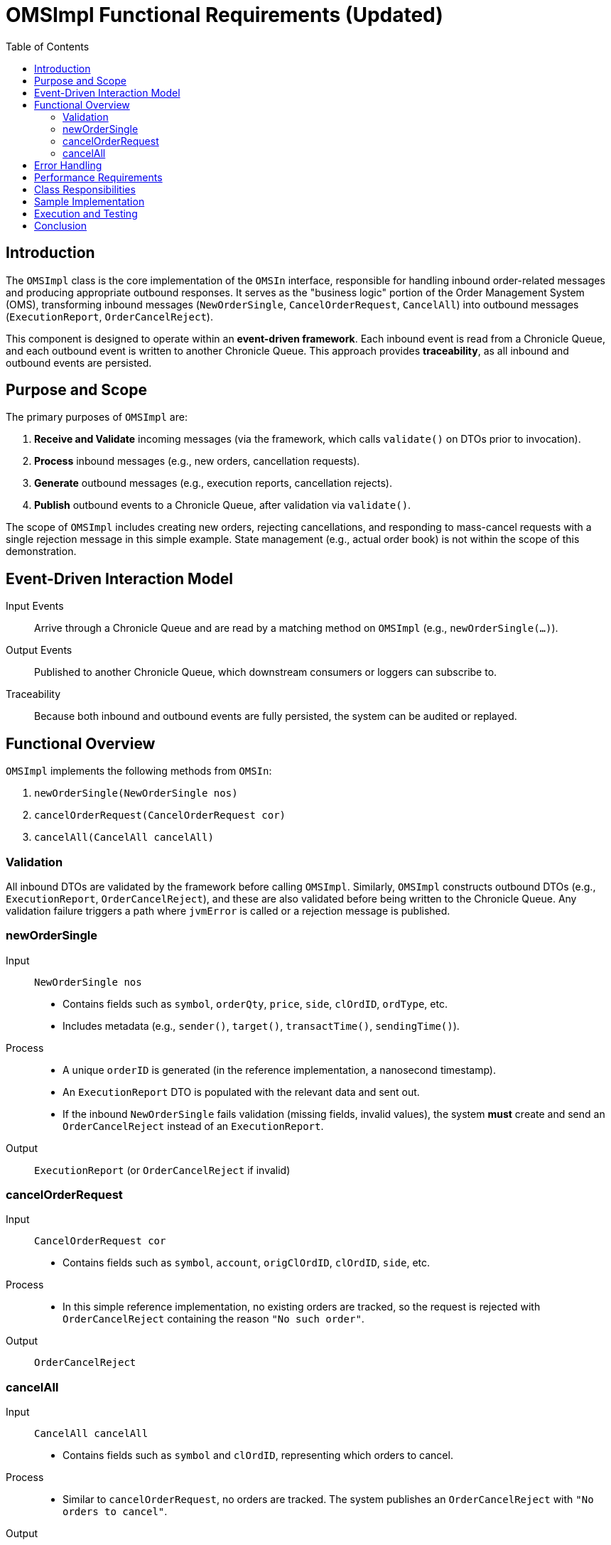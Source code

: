 = OMSImpl Functional Requirements (Updated)
:toc:
:toclevels: 3

== Introduction

The `OMSImpl` class is the core implementation of the `OMSIn` interface, responsible for handling inbound order-related messages and producing appropriate outbound responses.
It serves as the "business logic" portion of the Order Management System (OMS), transforming inbound messages (`NewOrderSingle`, `CancelOrderRequest`, `CancelAll`) into outbound messages (`ExecutionReport`, `OrderCancelReject`).

This component is designed to operate within an **event-driven framework**.
Each inbound event is read from a Chronicle Queue, and each outbound event is written to another Chronicle Queue.
This approach provides *traceability*, as all inbound and outbound events are persisted.

== Purpose and Scope

The primary purposes of `OMSImpl` are:

1. **Receive and Validate** incoming messages (via the framework, which calls `validate()` on DTOs prior to invocation).
2. **Process** inbound messages (e.g., new orders, cancellation requests).
3. **Generate** outbound messages (e.g., execution reports, cancellation rejects).
4. **Publish** outbound events to a Chronicle Queue, after validation via `validate()`.

The scope of `OMSImpl` includes creating new orders, rejecting cancellations, and responding to mass-cancel requests with a single rejection message in this simple example.
State management (e.g., actual order book) is not within the scope of this demonstration.

== Event-Driven Interaction Model

Input Events :: Arrive through a Chronicle Queue and are read by a matching method on `OMSImpl` (e.g., `newOrderSingle(...)`).
Output Events :: Published to another Chronicle Queue, which downstream consumers or loggers can subscribe to.
Traceability :: Because both inbound and outbound events are fully persisted, the system can be audited or replayed.

== Functional Overview

`OMSImpl` implements the following methods from `OMSIn`:

1. `newOrderSingle(NewOrderSingle nos)`
2. `cancelOrderRequest(CancelOrderRequest cor)`
3. `cancelAll(CancelAll cancelAll)`

=== Validation

All inbound DTOs are validated by the framework before calling `OMSImpl`.
Similarly, `OMSImpl` constructs outbound DTOs (e.g., `ExecutionReport`, `OrderCancelReject`), and these are also validated before being written to the Chronicle Queue.
Any validation failure triggers a path where `jvmError` is called or a rejection message is published.

=== newOrderSingle

Input :: `NewOrderSingle nos`
- Contains fields such as `symbol`, `orderQty`, `price`, `side`, `clOrdID`, `ordType`, etc.
- Includes metadata (e.g., `sender()`, `target()`, `transactTime()`, `sendingTime()`).

Process ::
- A unique `orderID` is generated (in the reference implementation, a nanosecond timestamp).
- An `ExecutionReport` DTO is populated with the relevant data and sent out.
- If the inbound `NewOrderSingle` fails validation (missing fields, invalid values), the system *must* create and send an `OrderCancelReject` instead of an `ExecutionReport`.

Output :: `ExecutionReport` (or `OrderCancelReject` if invalid)

=== cancelOrderRequest

Input :: `CancelOrderRequest cor`
- Contains fields such as `symbol`, `account`, `origClOrdID`, `clOrdID`, `side`, etc.

Process ::
- In this simple reference implementation, no existing orders are tracked, so the request is rejected with `OrderCancelReject` containing the reason `"No such order"`.

Output :: `OrderCancelReject`

=== cancelAll

Input :: `CancelAll cancelAll`
- Contains fields such as `symbol` and `clOrdID`, representing which orders to cancel.

Process ::
- Similar to `cancelOrderRequest`, no orders are tracked. The system publishes an `OrderCancelReject` with `"No orders to cancel"`.

Output :: `OrderCancelReject`

== Error Handling

When an **exception is thrown** during processing (e.g., a validation or runtime error), the event-driven framework captures the exception and calls `OMSOut.jvmError(msg)`.
This ensures system-level errors are tracked in the same queue-based workflow.

== Performance Requirements

- For this simple example, the component **must** be capable of consistently handling **100k messages/second**.
- **99% latency** should remain **low jitter** or better under these throughput conditions, indicating that the system processes most messages quickly and consistently.

== Class Responsibilities

1. **Order Creation**: Creates and populates an `ExecutionReport` from a `NewOrderSingle`.
2. **Order Rejection**: Returns an `OrderCancelReject` for both single-order and mass-cancel requests, or if validation fails.
3. **DTO Mapping**: Maps inbound DTO fields to outbound DTO fields (`sender ↔ target`, `symbol`, `clOrdID`, etc.).
4. **Time/ID Generation**: Uses `SystemTimeProvider.CLOCK.currentTimeNanos()` to assign `orderID`.
5. **Validation Flow**: Relies on the framework to call `validate()` on input and output DTOs. If invalid, the framework or `OMSImpl` triggers appropriate rejection/error handling.

== Sample Implementation

[source,java]
----
public class OMSImpl implements OMSIn {
    private final OMSOut out;
    private final ExecutionReport er = new ExecutionReport();
    private final OrderCancelReject ocr = new OrderCancelReject();

    public OMSImpl(OMSOut out) {
        this.out = out;
    }

    @Override
    public void newOrderSingle(NewOrderSingle nos) {
        // If validated already, proceed; otherwise framework calls jvmError() or triggers rejection
        er.reset();
        long orderID = SystemTimeProvider.CLOCK.currentTimeNanos();

        er.sender(nos.target())
          .target(nos.sender())
          .symbol(nos.symbol())
          .clOrdID(nos.clOrdID())
          .ordType(nos.ordType())
          .orderQty(nos.orderQty())
          .price(nos.price())
          .side(nos.side())
          .sendingTime(nos.sendingTime())
          .transactTime(nos.transactTime())
          .leavesQty(0)
          .cumQty(0)
          .avgPx(0)
          .orderID(orderID)
          .text("Not ready");

        out.executionReport(er);
    }

    @Override
    public void cancelOrderRequest(CancelOrderRequest cor) {
        ocr.reset();
        ocr.sender(cor.target())
           .target(cor.sender())
           .symbol(cor.symbol())
           .clOrdID(cor.clOrdID())
           .sendingTime(cor.sendingTime())
           .reason("No such order");

        out.orderCancelReject(ocr);
    }

    @Override
    public void cancelAll(CancelAll cancelAll) {
        ocr.reset();
        ocr.sender(cancelAll.target())
           .target(cancelAll.sender())
           .symbol(cancelAll.symbol())
           .clOrdID(cancelAll.clOrdID())
           .sendingTime(cancelAll.sendingTime())
           .reason("No orders to cancel");

        out.orderCancelReject(ocr);
    }
}
----

== Execution and Testing

To compile and run a demonstration that uses `OMSImpl` (and other classes in this system), follow these steps:

1. **Clone the source code** for the Order Processor Demo (the project containing `pom.xml` and these source files).
2. **Build the project**:
+
----
mvn clean install
----
3. **Run the relevant main classes**:
+
- `OrderAdderMain` to send `NewOrderSingle` messages.
- `OrderViewerMain` to observe messages in the queue.
- `OMSBenchmarkMain` to measure latency and throughput.

4. **Observe the results**:
- Execution Reports and Order Cancel Rejects appear in the output Chronicle Queue and/or console.

5. **Error Handling**:
- Any exceptions thrown are collected and published by calling `jvmError(msg)` on `OMSOut`.

== Conclusion

The `OMSImpl` class is a simple yet illustrative component in an event-driven OMS framework.
It showcases how to ingest inbound FIX-like messages from a Chronicle Queue, validate them, process the logic (create an `ExecutionReport` or `OrderCancelReject`), and publish results back to a Chronicle Queue.
It must handle 100k msgs/s with low jitter at or better than the 99% latency target.
This design ensures robust traceability, minimal coupling, and a clean separation of inbound versus outbound workflows.
